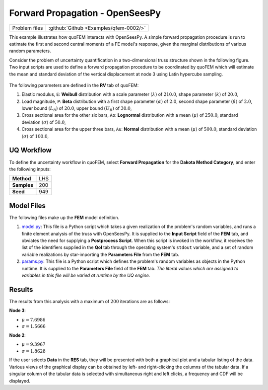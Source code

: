 .. _qfem-0002:

Forward Propagation - OpenSeesPy
================================

+-----------------+------------------------------------------+
| Problem files   | :github:`Github <Examples/qfem-0002/>`   |
+-----------------+------------------------------------------+

This example illustrates how quoFEM interacts with OpenSeesPy. A simple
forward propagation procedure is run to estimate the first and second
central moments of a FE model's response, given the marginal
distributions of various random parameters.

Consider the problem of uncertainty quantification in a two-dimensional
truss structure shown in the following figure. Two input scripts are
used to define a forward propagation procedure to be coordinated by
quoFEM which will estimate the mean and standard deviation of the
vertical displacement at node 3 using Latin hypercube sampling. 

.. figure:: qfem-0002.png
   :align: center 
   :alt: Image showing error in description
   :width: 500px

The following parameters are defined in the **RV** tab of quoFEM:

1. Elastic modulus, ``E``: **Weibull** distribution with a scale
   parameter :math:`(\lambda)` of :math:`210.0`, shape parameter
   :math:`(k)` of :math:`20.0`,

2. Load magnitude, ``P``: **Beta** distribution with a first shape
   parameter :math:`(\alpha)` of :math:`2.0`, second shape parameter
   :math:`(\beta)` of :math:`2.0`, lower bound :math:`(L_B)` of
   :math:`20.0`, upper bound :math:`(U_B)` of :math:`30.0`,

3. Cross sectional area for the other six bars, ``Ao``: **Lognormal**
   distribution with a mean :math:`(\mu)` of :math:`250.0`, standard
   deviation :math:`(\sigma)` of :math:`50.0`,

4. Cross sectional area for the upper three bars, ``Au``: **Normal**
   distribution with a mean :math:`(\mu)` of :math:`500.0`, standard
   deviation :math:`(\sigma)` of :math:`100.0`,

UQ Workflow
-----------

To define the uncertainty workflow in quoFEM, select **Forward
Propagation** for the **Dakota Method Category**, and enter the
following inputs:

+---------------+-------+
| **Method**    | LHS   |
+---------------+-------+
| **Samples**   | 200   |
+---------------+-------+
| **Seed**      | 949   |
+---------------+-------+

Model Files
-----------

The following files make up the **FEM** model definition.

#. `model.py <https://raw.githubusercontent.com/claudioperez/SimCenterExamples/master/static/truss/model.py>`__:
   This file is a Python script which takes a given realization of the
   problem's random variables, and runs a finite element analysis of the
   truss with OpenSeesPy. It is supplied to the **Input Script** field
   of the **FEM** tab, and obviates the need for supplying a
   **Postprocess Script**. When this script is invoked in the workflow,
   it receives the list of the identifiers supplied in the **QoI** tab
   through the operating system's ``stdout`` variable, and a set of
   random variable realizations by star-importing the **Parameters
   File** from the **FEM** tab.

   .. literalinclude:: src/model.py
      :language: python

#. `params.py <https://raw.githubusercontent.com/claudioperez/SimCenterExamples/master/static/truss/params.py>`__:
   This file is a Python script which defines the problem's random
   variables as objects in the Python runtime. It is supplied to the
   **Parameters File** field of the **FEM** tab. *The literal values
   which are assigned to variables in this file will be varied at
   runtime by the UQ engine.*
   
   .. literalinclude:: src/params.py
      :language: python


Results
-------

The results from this analysis with a maximum of :math:`200` iterations
are as follows:

**Node 3**:

-  :math:`\mu = 7.6986`
-  :math:`\sigma = 1.5666`

**Node 2**:

-  :math:`\mu = 9.3967`
-  :math:`\sigma = 1.8628`

If the user selects **Data** in the **RES** tab, they will be presented
with both a graphical plot and a tabular listing of the data. Various
views of the graphical display can be obtained by left- and
right-clicking the columns of the tabular data. If a singular column of
the tabular data is selected with simultaneous right and left clicks, a
frequency and CDF will be displayed.



